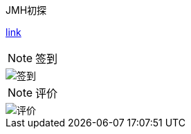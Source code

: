 .JMH初探
****
https://javalearning.cn/#/docs/system-design/benchmark/JMH[link]
****

NOTE: 签到

image::https://imgkr.cn-bj.ufileos.com/8f12eddd-03db-48d4-b5ad-4fae60379428.jpg[签到]

NOTE: 评价

image::https://imgkr.cn-bj.ufileos.com/cd0d2404-f93c-4b44-9493-01fd63b8192c.jpg[评价]